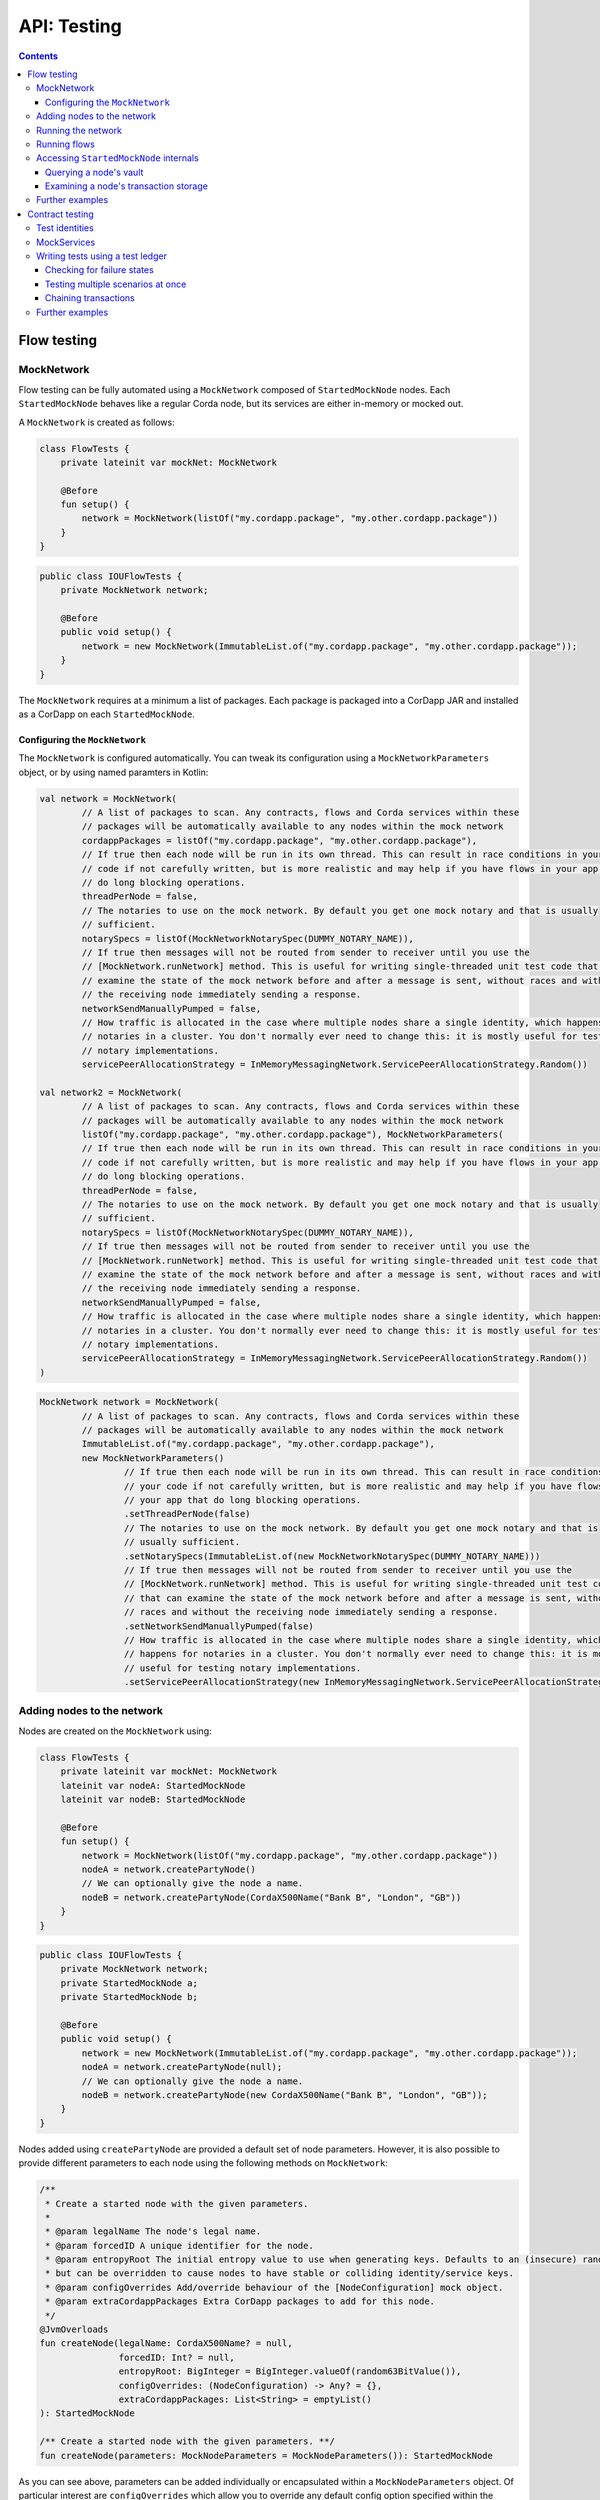 .. highlight:: kotlin
.. raw:: html

   <script type="text/javascript" src="_static/jquery.js"></script>
   <script type="text/javascript" src="_static/codesets.js"></script>

API: Testing
============

.. contents::

Flow testing
------------

MockNetwork
^^^^^^^^^^^

Flow testing can be fully automated using a ``MockNetwork`` composed of ``StartedMockNode`` nodes. Each
``StartedMockNode`` behaves like a regular Corda node, but its services are either in-memory or mocked out.

A ``MockNetwork`` is created as follows:

.. container:: codeset

   .. sourcecode:: kotlin

        class FlowTests {
            private lateinit var mockNet: MockNetwork

            @Before
            fun setup() {
                network = MockNetwork(listOf("my.cordapp.package", "my.other.cordapp.package"))
            }
        }


   .. sourcecode:: java

        public class IOUFlowTests {
            private MockNetwork network;

            @Before
            public void setup() {
                network = new MockNetwork(ImmutableList.of("my.cordapp.package", "my.other.cordapp.package"));
            }
        }

The ``MockNetwork`` requires at a minimum a list of packages. Each package is packaged into a CorDapp JAR and installed
as a CorDapp on each ``StartedMockNode``.

Configuring the ``MockNetwork``
~~~~~~~~~~~~~~~~~~~~~~~~~~~~~~~

The ``MockNetwork`` is configured automatically. You can tweak its configuration using a ``MockNetworkParameters``
object, or by using named paramters in Kotlin:

.. container:: codeset

   .. sourcecode:: kotlin

        val network = MockNetwork(
                // A list of packages to scan. Any contracts, flows and Corda services within these
                // packages will be automatically available to any nodes within the mock network
                cordappPackages = listOf("my.cordapp.package", "my.other.cordapp.package"),
                // If true then each node will be run in its own thread. This can result in race conditions in your
                // code if not carefully written, but is more realistic and may help if you have flows in your app that
                // do long blocking operations.
                threadPerNode = false,
                // The notaries to use on the mock network. By default you get one mock notary and that is usually
                // sufficient.
                notarySpecs = listOf(MockNetworkNotarySpec(DUMMY_NOTARY_NAME)),
                // If true then messages will not be routed from sender to receiver until you use the
                // [MockNetwork.runNetwork] method. This is useful for writing single-threaded unit test code that can
                // examine the state of the mock network before and after a message is sent, without races and without
                // the receiving node immediately sending a response.
                networkSendManuallyPumped = false,
                // How traffic is allocated in the case where multiple nodes share a single identity, which happens for
                // notaries in a cluster. You don't normally ever need to change this: it is mostly useful for testing
                // notary implementations.
                servicePeerAllocationStrategy = InMemoryMessagingNetwork.ServicePeerAllocationStrategy.Random())

        val network2 = MockNetwork(
                // A list of packages to scan. Any contracts, flows and Corda services within these
                // packages will be automatically available to any nodes within the mock network
                listOf("my.cordapp.package", "my.other.cordapp.package"), MockNetworkParameters(
                // If true then each node will be run in its own thread. This can result in race conditions in your
                // code if not carefully written, but is more realistic and may help if you have flows in your app that
                // do long blocking operations.
                threadPerNode = false,
                // The notaries to use on the mock network. By default you get one mock notary and that is usually
                // sufficient.
                notarySpecs = listOf(MockNetworkNotarySpec(DUMMY_NOTARY_NAME)),
                // If true then messages will not be routed from sender to receiver until you use the
                // [MockNetwork.runNetwork] method. This is useful for writing single-threaded unit test code that can
                // examine the state of the mock network before and after a message is sent, without races and without
                // the receiving node immediately sending a response.
                networkSendManuallyPumped = false,
                // How traffic is allocated in the case where multiple nodes share a single identity, which happens for
                // notaries in a cluster. You don't normally ever need to change this: it is mostly useful for testing
                // notary implementations.
                servicePeerAllocationStrategy = InMemoryMessagingNetwork.ServicePeerAllocationStrategy.Random())
        )

   .. sourcecode:: java

        MockNetwork network = MockNetwork(
                // A list of packages to scan. Any contracts, flows and Corda services within these
                // packages will be automatically available to any nodes within the mock network
                ImmutableList.of("my.cordapp.package", "my.other.cordapp.package"),
                new MockNetworkParameters()
                        // If true then each node will be run in its own thread. This can result in race conditions in
                        // your code if not carefully written, but is more realistic and may help if you have flows in
                        // your app that do long blocking operations.
                        .setThreadPerNode(false)
                        // The notaries to use on the mock network. By default you get one mock notary and that is
                        // usually sufficient.
                        .setNotarySpecs(ImmutableList.of(new MockNetworkNotarySpec(DUMMY_NOTARY_NAME)))
                        // If true then messages will not be routed from sender to receiver until you use the
                        // [MockNetwork.runNetwork] method. This is useful for writing single-threaded unit test code
                        // that can examine the state of the mock network before and after a message is sent, without
                        // races and without the receiving node immediately sending a response.
                        .setNetworkSendManuallyPumped(false)
                        // How traffic is allocated in the case where multiple nodes share a single identity, which
                        // happens for notaries in a cluster. You don't normally ever need to change this: it is mostly
                        // useful for testing notary implementations.
                        .setServicePeerAllocationStrategy(new InMemoryMessagingNetwork.ServicePeerAllocationStrategy.Random()));

Adding nodes to the network
^^^^^^^^^^^^^^^^^^^^^^^^^^^

Nodes are created on the ``MockNetwork`` using:

.. container:: codeset

   .. sourcecode:: kotlin

        class FlowTests {
            private lateinit var mockNet: MockNetwork
            lateinit var nodeA: StartedMockNode
            lateinit var nodeB: StartedMockNode

            @Before
            fun setup() {
                network = MockNetwork(listOf("my.cordapp.package", "my.other.cordapp.package"))
                nodeA = network.createPartyNode()
                // We can optionally give the node a name.
                nodeB = network.createPartyNode(CordaX500Name("Bank B", "London", "GB"))
            }
        }


   .. sourcecode:: java

        public class IOUFlowTests {
            private MockNetwork network;
            private StartedMockNode a;
            private StartedMockNode b;

            @Before
            public void setup() {
                network = new MockNetwork(ImmutableList.of("my.cordapp.package", "my.other.cordapp.package"));
                nodeA = network.createPartyNode(null);
                // We can optionally give the node a name.
                nodeB = network.createPartyNode(new CordaX500Name("Bank B", "London", "GB"));
            }
        }

Nodes added using ``createPartyNode`` are provided a default set of node parameters. However, it is also possible to
provide different parameters to each node using the following methods on ``MockNetwork``:

.. container:: codeset

    .. sourcecode:: kotlin

        /**
         * Create a started node with the given parameters.
         *
         * @param legalName The node's legal name.
         * @param forcedID A unique identifier for the node.
         * @param entropyRoot The initial entropy value to use when generating keys. Defaults to an (insecure) random value,
         * but can be overridden to cause nodes to have stable or colliding identity/service keys.
         * @param configOverrides Add/override behaviour of the [NodeConfiguration] mock object.
         * @param extraCordappPackages Extra CorDapp packages to add for this node.
         */
        @JvmOverloads
        fun createNode(legalName: CordaX500Name? = null,
                       forcedID: Int? = null,
                       entropyRoot: BigInteger = BigInteger.valueOf(random63BitValue()),
                       configOverrides: (NodeConfiguration) -> Any? = {},
                       extraCordappPackages: List<String> = emptyList()
        ): StartedMockNode

        /** Create a started node with the given parameters. **/
        fun createNode(parameters: MockNodeParameters = MockNodeParameters()): StartedMockNode

As you can see above, parameters can be added individually or encapsulated within a ``MockNodeParameters`` object. Of
particular interest are ``configOverrides`` which allow you to override any default config option specified within the
``NodeConfiguration`` object. Also, the ``extraCordappPackages`` parameter allows you to add extra CorDapps to a
specific node. This is useful when you wish for all nodes to load a common CorDapp but for a subset of nodes to load
CorDapps specific to their role in the network.

Running the network
^^^^^^^^^^^^^^^^^^^

Regular Corda nodes automatically process received messages. When using a ``MockNetwork`` with
``networkSendManuallyPumped`` set to ``false``, you must manually initiate the processing of received messages.

You manually process received messages as follows:

* ``StartedMockNode.pumpReceive`` to process a single message from the node's queue

* ``MockNetwork.runNetwork`` to process all the messages in every node's queue. This may generate additional messages
  that must in turn be processed

    * ``network.runNetwork(-1)`` (the default in Kotlin) will exchange messages until there are no further messages to
      process

Running flows
^^^^^^^^^^^^^

A ``StartedMockNode`` starts a flow using the ``StartedNodeServices.startFlow`` method. This method returns a future
representing the output of running the flow.

.. container:: codeset

   .. sourcecode:: kotlin

        val signedTransactionFuture = nodeA.services.startFlow(IOUFlow(iouValue = 99, otherParty = nodeBParty))

   .. sourcecode:: java

        CordaFuture<SignedTransaction> future = startFlow(a.getServices(), new ExampleFlow.Initiator(1, nodeBParty));

The network must then be manually run before retrieving the future's value:

.. container:: codeset

   .. sourcecode:: kotlin

        val signedTransactionFuture = nodeA.services.startFlow(IOUFlow(iouValue = 99, otherParty = nodeBParty))
        // Assuming network.networkSendManuallyPumped == false.
        network.runNetwork()
        val signedTransaction = future.get();

   .. sourcecode:: java

        CordaFuture<SignedTransaction> future = startFlow(a.getServices(), new ExampleFlow.Initiator(1, nodeBParty));
        // Assuming network.networkSendManuallyPumped == false.
        network.runNetwork();
        SignedTransaction signedTransaction = future.get();

Accessing ``StartedMockNode`` internals
^^^^^^^^^^^^^^^^^^^^^^^^^^^^^^^^^^^^^^^

Querying a node's vault
~~~~~~~~~~~~~~~~~~~~~~~

Recorded states can be retrieved from the vault of a ``StartedMockNode`` using:

.. container:: codeset

   .. sourcecode:: kotlin

        val myStates = nodeA.services.vaultService.queryBy<MyStateType>().states

   .. sourcecode:: java

        List<MyStateType> myStates = node.getServices().getVaultService().queryBy(MyStateType.class).getStates();

This allows you to check whether a given state has (or has not) been stored, and whether it has the correct attributes.


Examining a node's transaction storage
~~~~~~~~~~~~~~~~~~~~~~~~~~~~~~~~~~~~~~

Recorded transactions can be retrieved from the transaction storage of a ``StartedMockNode`` using:

.. container:: codeset

   .. sourcecode:: kotlin

        val transaction = nodeA.services.validatedTransactions.getTransaction(transaction.id)

   .. sourcecode:: java

        SignedTransaction transaction = nodeA.getServices().getValidatedTransactions().getTransaction(transaction.getId())

This allows you to check whether a given transaction has (or has not) been stored, and whether it has the correct
attributes.

This allows you to check whether a given state has (or has not) been stored, and whether it has the correct attributes.

Further examples
^^^^^^^^^^^^^^^^

* See the flow testing tutorial :doc:`here <flow-testing>`
* See the oracle tutorial :doc:`here <oracles>` for information on testing ``@CordaService`` classes
* Further examples are available in the Example CorDapp in
  `Java <https://github.com/corda/cordapp-example/blob/release-V3/java-source/src/test/java/com/example/flow/IOUFlowTests.java>`_ and
  `Kotlin <https://github.com/corda/cordapp-example/blob/release-V3/kotlin-source/src/test/kotlin/com/example/flow/IOUFlowTests.kt>`_

Contract testing
----------------

The Corda test framework includes the ability to create a test ledger by calling the ``ledger`` function
on an implementation of the ``ServiceHub`` interface.

Test identities
^^^^^^^^^^^^^^^

You can create dummy identities to use in test transactions using the ``TestIdentity`` class:

.. container:: codeset

    .. literalinclude:: ../../docs/source/example-code/src/test/kotlin/net/corda/docs/tutorial/testdsl/TutorialTestDSL.kt
        :language: kotlin
        :start-after: DOCSTART 14
        :end-before: DOCEND 14
        :dedent: 8

    .. literalinclude:: ../../docs/source/example-code/src/test/java/net/corda/docs/java/tutorial/testdsl/CommercialPaperTest.java
        :language: java
        :start-after: DOCSTART 14
        :end-before: DOCEND 14
        :dedent: 4

``TestIdentity`` exposes the following fields and methods:

.. container:: codeset

   .. sourcecode:: kotlin

        val identityParty: Party = bigCorp.party
        val identityName: CordaX500Name = bigCorp.name
        val identityPubKey: PublicKey = bigCorp.publicKey
        val identityKeyPair: KeyPair = bigCorp.keyPair
        val identityPartyAndCertificate: PartyAndCertificate = bigCorp.identity

   .. sourcecode:: java

        Party identityParty = bigCorp.getParty();
        CordaX500Name identityName = bigCorp.getName();
        PublicKey identityPubKey = bigCorp.getPublicKey();
        KeyPair identityKeyPair = bigCorp.getKeyPair();
        PartyAndCertificate identityPartyAndCertificate = bigCorp.getIdentity();

You can also create a unique ``TestIdentity`` using the ``fresh`` method:

.. container:: codeset

   .. sourcecode:: kotlin

        val uniqueTestIdentity: TestIdentity = TestIdentity.fresh("orgName")

   .. sourcecode:: java

        TestIdentity uniqueTestIdentity = TestIdentity.Companion.fresh("orgName");

MockServices
^^^^^^^^^^^^

A mock implementation of ``ServiceHub`` is provided in ``MockServices``. This is a minimal ``ServiceHub`` that
suffices to test contract logic. It has the ability to insert states into the vault, query the vault, and
construct and check transactions.

.. container:: codeset

    .. literalinclude:: ../../docs/source/example-code/src/test/kotlin/net/corda/docs/tutorial/testdsl/TutorialTestDSL.kt
        :language: kotlin
        :start-after: DOCSTART 11
        :end-before: DOCEND 11
        :dedent: 4

    .. literalinclude:: ../../docs/source/example-code/src/test/java/net/corda/docs/java/tutorial/testdsl/CommercialPaperTest.java
        :language: java
        :start-after: DOCSTART 11
        :end-before: DOCEND 11
        :dedent: 4


Alternatively, there is a helper constructor which just accepts a list of ``TestIdentity``. The first identity provided is
the identity of the node whose ``ServiceHub`` is being mocked, and any subsequent identities are identities that the node
knows about. Only the calling package is scanned for cordapps and a test ``IdentityService`` is created
for you, using all the given identities.

.. container:: codeset

    .. literalinclude:: ../../docs/source/example-code/src/test/kotlin/net/corda/docs/tutorial/testdsl/TutorialTestDSL.kt
        :language: kotlin
        :start-after: DOCSTART 12
        :end-before: DOCEND 12
        :dedent: 4

    .. literalinclude:: ../../docs/source/example-code/src/test/java/net/corda/docs/java/tutorial/testdsl/CommercialPaperTest.java
        :language: java
        :start-after: DOCSTART 12
        :end-before: DOCEND 12
        :dedent: 4


Writing tests using a test ledger
^^^^^^^^^^^^^^^^^^^^^^^^^^^^^^^^^

The ``ServiceHub.ledger`` extension function allows you to create a test ledger. Within the ledger wrapper you can create
transactions using the ``transaction`` function. Within a transaction you can define the ``input`` and
``output`` states for the transaction, alongside any commands that are being executed, the ``timeWindow`` in which the
transaction has been executed, and any ``attachments``, as shown in this example test:

.. container:: codeset

    .. literalinclude:: ../../docs/source/example-code/src/test/kotlin/net/corda/docs/tutorial/testdsl/TutorialTestDSL.kt
        :language: kotlin
        :start-after: DOCSTART 13
        :end-before: DOCEND 13
        :dedent: 4

    .. literalinclude:: ../../docs/source/example-code/src/test/java/net/corda/docs/java/tutorial/testdsl/CommercialPaperTest.java
        :language: java
        :start-after: DOCSTART 13
        :end-before: DOCEND 13
        :dedent: 4

Once all the transaction components have been specified, you can run ``verifies()`` to check that the given transaction is valid.

Checking for failure states
~~~~~~~~~~~~~~~~~~~~~~~~~~~

In order to test for failures, you can use the ``failsWith`` method, or in Kotlin the ``fails with`` helper method, which
assert that the transaction fails with a specific error. If you just want to assert that the transaction has failed without
verifying the message, there is also a ``fails`` method.

.. container:: codeset

    .. literalinclude:: ../../docs/source/example-code/src/test/kotlin/net/corda/docs/tutorial/testdsl/TutorialTestDSL.kt
        :language: kotlin
        :start-after: DOCSTART 4
        :end-before: DOCEND 4
        :dedent: 4

    .. literalinclude:: ../../docs/source/example-code/src/test/java/net/corda/docs/java/tutorial/testdsl/CommercialPaperTest.java
        :language: java
        :start-after: DOCSTART 4
        :end-before: DOCEND 4
        :dedent: 4

.. note::

    The transaction DSL forces the last line of the test to be either a ``verifies`` or ``fails with`` statement.

Testing multiple scenarios at once
~~~~~~~~~~~~~~~~~~~~~~~~~~~~~~~~~~

Within a single transaction block, you can assert several times that the transaction constructed so far either passes or
fails verification. For example, you could test that a contract fails to verify because it has no output states, and then
add the relevant output state and check that the contract verifies successfully, as in the following example:

.. container:: codeset

    .. literalinclude:: ../../docs/source/example-code/src/test/kotlin/net/corda/docs/tutorial/testdsl/TutorialTestDSL.kt
        :language: kotlin
        :start-after: DOCSTART 5
        :end-before: DOCEND 5
        :dedent: 4

    .. literalinclude:: ../../docs/source/example-code/src/test/java/net/corda/docs/java/tutorial/testdsl/CommercialPaperTest.java
        :language: java
        :start-after: DOCSTART 5
        :end-before: DOCEND 5
        :dedent: 4

You can also use the ``tweak`` function to create a locally scoped transaction that you can make changes to
and then return to the original, unmodified transaction. As in the following example:

.. container:: codeset

    .. literalinclude:: ../../docs/source/example-code/src/test/kotlin/net/corda/docs/tutorial/testdsl/TutorialTestDSL.kt
        :language: kotlin
        :start-after: DOCSTART 7
        :end-before: DOCEND 7
        :dedent: 4

    .. literalinclude:: ../../docs/source/example-code/src/test/java/net/corda/docs/java/tutorial/testdsl/CommercialPaperTest.java
        :language: java
        :start-after: DOCSTART 7
        :end-before: DOCEND 7
        :dedent: 4


Chaining transactions
~~~~~~~~~~~~~~~~~~~~~

The following example shows that within a ``ledger``, you can create more than one ``transaction`` in order to test chains
of transactions. In addition to ``transaction``, ``unverifiedTransaction`` can be used, as in the example below, to create
transactions on the ledger without verifying them, for pre-populating the ledger with existing data. When chaining transactions,
it is important to note that even though a ``transaction`` ``verifies`` successfully, the overall ledger may not be valid. This can
be verified separately by placing a ``verifies`` or ``fails`` statement  within the ``ledger`` block.

.. container:: codeset

    .. literalinclude:: ../../docs/source/example-code/src/test/kotlin/net/corda/docs/tutorial/testdsl/TutorialTestDSL.kt
        :language: kotlin
        :start-after: DOCSTART 9
        :end-before: DOCEND 9
        :dedent: 4

    .. literalinclude:: ../../docs/source/example-code/src/test/java/net/corda/docs/java/tutorial/testdsl/CommercialPaperTest.java
        :language: java
        :start-after: DOCSTART 9
        :end-before: DOCEND 9
        :dedent: 4


Further examples
^^^^^^^^^^^^^^^^

* See the flow testing tutorial :doc:`here <tutorial-test-dsl>`
* Further examples are available in the Example CorDapp in
  `Java <https://github.com/corda/cordapp-example/blob/release-V3/java-source/src/test/java/com/example/flow/IOUFlowTests.java>`_ and
  `Kotlin <https://github.com/corda/cordapp-example/blob/release-V3/kotlin-source/src/test/kotlin/com/example/flow/IOUFlowTests.kt>`_
